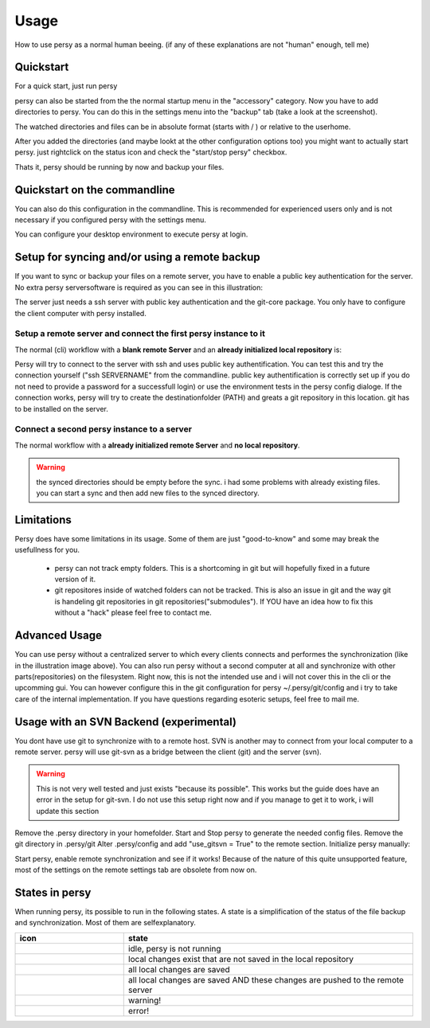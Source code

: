 Usage
=================================

How to use persy as a normal human beeing. (if any of these explanations are not "human" enough, tell me)

Quickstart
---------------------------------

For a quick start, just run persy

.. code-block:: bash
  :linenos:

   persy

persy can also be started from the the normal startup menu in the "accessory" category.
Now you have to add directories to persy. You can do this in the settings menu into the "backup" tab (take a look at the screenshot).

.. image:: images/persy_settings_quickstart.png

The watched directories and files can be in absolute format (starts with / ) or relative to the userhome.

After you added the directories (and maybe lookt at the other configuration options too) you might want to actually start persy. just rightclick on the status icon and check the "start/stop persy" checkbox.

.. image:: images/start_persy.png

Thats it, persy should be running by now and backup your files.


Quickstart on the commandline
---------------------------------

You can also do this configuration in the commandline. This is recommended for experienced users only and is not necessary if you configured persy with the settings menu.

.. code-block:: bash
  :linenos:

   persy --config --uname=USERNAME
   persy --config --mail=MAIL
   persy --config --add_dir=DIR
   persy --start

You can configure your desktop environment to execute persy at login.


Setup for syncing and/or using a remote backup
----------------------------------------------

If you want to sync or backup your files on a remote server, you have to enable a public key authentication for the server. No extra persy serversoftware is required as you can see in this illustration:

.. image:: images/sync.png

The server just needs a ssh server with public key authentication and the git-core package.
You only have to configure the client computer with persy installed.

Setup a remote server and connect the first persy instance to it
________________________________________________________________

The normal (cli) workflow with a **blank remote Server** and an **already initialized local repository** is:


.. code-block:: bash
  :linenos:

   persy --config --hostname=SERVERNAME
   persy --config --path=PATH
   persy --initRemote
   persy --start

Persy will try to connect to the server with ssh and uses public key authentification. You can test this and try the connection yourself ("ssh SERVERNAME" from the commandline. public key authentification is correctly set up if you do not need to provide a password for a successfull login) or use the environment tests in the persy config dialoge. 
If the connection works, persy will try to create the destinationfolder (PATH) and greats a git repository in this location. git has to be installed on the server. 

Connect a second persy instance to a server
___________________________________________

The normal workflow with a **already initialized remote Server** and **no local repository**.

.. warning::

   the synced directories should be empty before the sync. i had some problems with already existing files. you can start a sync and then add new files to the synced directory.

.. code-block:: bash
  :linenos:

   persy --config --uname=USERNAME
   persy --config --mail=MAIL
   persy --config --hostname=SERVER
   persy --config --path=PATH
   persy --config --add_dir=DIR
   persy --syncwithremote
   persy --start


Limitations
--------------------------------------------

Persy does have some limitations in its usage. Some of them are just "good-to-know" and some may break the usefullness for you.

 *   persy can not track empty folders. This is a shortcoming in git but will hopefully fixed in a future version of it.  
 *   git repositores inside of watched folders can not be tracked. This is also an issue in git and the way git is handeling git repositories in git repositories("submodules"). If YOU have an idea how to fix this without a "hack" please feel free to contact me. 

Advanced Usage
--------------------------------------------

You can use persy without a centralized server to which every clients connects and performes the synchronization (like in the illustration image above). You can also run persy without a second computer at all and synchronize with other parts(repositories) on the filesystem. Right now, this is not the intended use and i will not cover this in the cli or the upcomming gui. You can however configure this in the git configuration for persy ~/.persy/git/config and i try to take care of the internal implementation. If you have questions regarding esoteric setups, feel free to mail me.


Usage with an SVN Backend (experimental)
--------------------------------------------

You dont have use git to synchronize with to a remote host. SVN is another may to connect from your local computer to a remote server. persy will use git-svn as a bridge between the client (git) and the server (svn).  

.. warning::

   This is not very well tested and just exists "because its possible". This works but the guide does have an error in the setup for git-svn. I do not use this setup right now and if you manage to get it to work, i will update this section

Remove the .persy directory in your homefolder. 
Start and Stop persy to generate the needed config files.
Remove the git directory in .persy/git
Alter .persy/config and add "use_gitsvn = True" to the remote section. 
Initialize persy manually:

.. code-block:: bash
  :linenos:

   . persy --setenv # manual mode for persy
   git svn init <SVNREPOSITORYURL>
   git checkout -b local-svn remotes/git-svn

Start persy, enable remote synchronization and see if it works!
Because of the nature of this quite unsupported feature, most of the settings on the remote settings tab are obsolete from now on.


States in persy
--------------------------------------------

When running persy, its possible to run in the following states. A state is a simplification of the status of the file backup and synchronization.
Most of them are selfexplanatory.


.. csv-table:: 
  :header: "icon", "state"
  :widths: 150, 400


  |persy_idle_mono.svg|, "idle, persy is not running"
  |persy_untracked_mono.svg|, "local changes exist that are not saved in the local repository"
  |persy_unsynced_mono.svg|, "all local changes are saved"
  |persy_ok_mono.svg|, "all local changes are saved AND these changes are pushed to the remote server"
  |persy_warn_mono.svg|, "warning!"
  |persy_error_mono.svg|, "error!"



.. |persy_idle_mono.svg| image:: images/icons/ubuntu-mono-dark/scalable/apps/persy_idle.svg
   :width: 150px

.. |persy_untracked_mono.svg| image:: images/icons/ubuntu-mono-dark/scalable/apps/persy_untracked.svg
   :width: 150px

.. |persy_unsynced_mono.svg| image:: images/icons/ubuntu-mono-dark/scalable/apps/persy_unsynced.svg
   :width: 150px

.. |persy_ok_mono.svg| image:: images/icons/ubuntu-mono-dark/scalable/apps/persy_ok.svg
   :width: 150px

.. |persy_warn_mono.svg| image:: images/icons/ubuntu-mono-dark/scalable/apps/persy_warn.svg
   :width: 150px

.. |persy_error_mono.svg| image:: images/icons/ubuntu-mono-dark/scalable/apps/persy_error.svg
   :width: 150px

